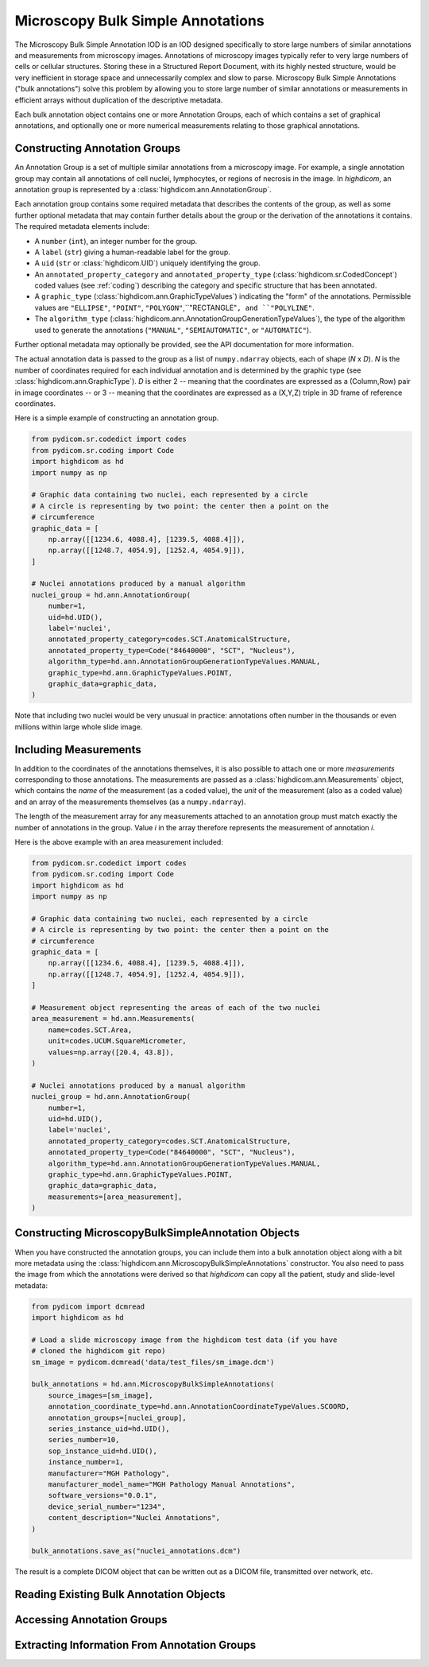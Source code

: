 .. _ann:

Microscopy Bulk Simple Annotations
==================================

The Microscopy Bulk Simple Annotation IOD is an IOD designed specifically to
store large numbers of similar annotations and measurements from microscopy
images. Annotations of microscopy images typically refer to very large numbers
of cells or cellular structures. Storing these in a Structured Report Document,
with its highly nested structure, would be very inefficient in storage space
and unnecessarily complex and slow to parse. Microscopy Bulk Simple Annotations
("bulk annotations") solve this problem by allowing you to store large number
of similar annotations or measurements in efficient arrays without duplication
of the descriptive metadata.

Each bulk annotation object contains one or more Annotation Groups, each of
which contains a set of graphical annotations, and optionally one or more
numerical measurements relating to those graphical annotations.

Constructing Annotation Groups
------------------------------

An Annotation Group is a set of multiple similar annotations from a microscopy
image. For example, a single annotation group may contain all annotations of
cell nuclei, lymphocytes, or regions of necrosis in the image. In *highdicom*,
an annotation group is represented by a :class:`highdicom.ann.AnnotationGroup`.

Each annotation group contains some required metadata that describes the
contents of the group, as well as some further optional metadata that may
contain further details about the group or the derivation of the annotations it
contains. The required metadata elements include:

* A ``number`` (``int``), an integer number for the group.
* A ``label`` (``str``) giving a human-readable label for the group.
* A ``uid`` (``str`` or :class:`highdicom.UID`) uniquely identifying the group.
* An ``annotated_property_category`` and ``annotated_property_type``
  (:class:`highdicom.sr.CodedConcept`) coded values (see :ref:`coding`)
  describing the category and specific structure that has been annotated.
* A ``graphic_type`` (:class:`highdicom.ann.GraphicTypeValues`) indicating the
  "form" of the annotations. Permissible values are ``"ELLIPSE"``, ``"POINT"``,
  ``"POLYGON"``,``"RECTANGLE"``, and ``"POLYLINE"``.
* The ``algorithm_type``
  (:class:`highdicom.ann.AnnotationGroupGenerationTypeValues`), the type of the
  algorithm used to generate the annotations (``"MANUAL"``,
  ``"SEMIAUTOMATIC"``, or ``"AUTOMATIC"``).

Further optional metadata may optionally be provided, see the API documentation
for more information.

The actual annotation data is passed to the group as a list of
``numpy.ndarray`` objects, each of shape (*N* x *D*). *N* is the number of
coordinates required for each individual annotation and is determined by the
graphic type (see :class:`highdicom.ann.GraphicType`). *D* is either 2 -- meaning
that the coordinates are expressed as a (Column,Row) pair in image coordinates
-- or 3 -- meaning that the coordinates are expressed as a (X,Y,Z) triple in 3D
frame of reference coordinates.

Here is a simple example of constructing an annotation group.

.. code-block:: python

    from pydicom.sr.codedict import codes
    from pydicom.sr.coding import Code
    import highdicom as hd
    import numpy as np

    # Graphic data containing two nuclei, each represented by a circle
    # A circle is representing by two point: the center then a point on the
    # circumference
    graphic_data = [
        np.array([[1234.6, 4088.4], [1239.5, 4088.4]]),
        np.array([[1248.7, 4054.9], [1252.4, 4054.9]]),
    ]

    # Nuclei annotations produced by a manual algorithm
    nuclei_group = hd.ann.AnnotationGroup(
        number=1,
        uid=hd.UID(),
        label='nuclei',
        annotated_property_category=codes.SCT.AnatomicalStructure,
        annotated_property_type=Code("84640000", "SCT", "Nucleus"),
        algorithm_type=hd.ann.AnnotationGroupGenerationTypeValues.MANUAL,
        graphic_type=hd.ann.GraphicTypeValues.POINT,
        graphic_data=graphic_data,
    )

Note that including two nuclei would be very unusual in practice: annotations
often number in the thousands or even millions within large whole slide image.

Including Measurements
----------------------

In addition to the coordinates of the annotations themselves, it is also
possible to attach one or more *measurements* corresponding to those
annotations. The measurements are passed as a
:class:`highdicom.ann.Measurements` object, which contains the *name* of the
measurement (as a coded value), the *unit* of the measurement (also as a coded
value) and an array of the measurements themselves (as a ``numpy.ndarray``).

The length of the measurement array for any measurements attached to an
annotation group must match exactly the number of annotations in the group.
Value *i* in the array therefore represents the measurement of annotation *i*.

Here is the above example with an area measurement included:

.. code-block:: python

    from pydicom.sr.codedict import codes
    from pydicom.sr.coding import Code
    import highdicom as hd
    import numpy as np

    # Graphic data containing two nuclei, each represented by a circle
    # A circle is representing by two point: the center then a point on the
    # circumference
    graphic_data = [
        np.array([[1234.6, 4088.4], [1239.5, 4088.4]]),
        np.array([[1248.7, 4054.9], [1252.4, 4054.9]]),
    ]

    # Measurement object representing the areas of each of the two nuclei
    area_measurement = hd.ann.Measurements(
        name=codes.SCT.Area,
        unit=codes.UCUM.SquareMicrometer,
        values=np.array([20.4, 43.8]),
    )

    # Nuclei annotations produced by a manual algorithm
    nuclei_group = hd.ann.AnnotationGroup(
        number=1,
        uid=hd.UID(),
        label='nuclei',
        annotated_property_category=codes.SCT.AnatomicalStructure,
        annotated_property_type=Code("84640000", "SCT", "Nucleus"),
        algorithm_type=hd.ann.AnnotationGroupGenerationTypeValues.MANUAL,
        graphic_type=hd.ann.GraphicTypeValues.POINT,
        graphic_data=graphic_data,
        measurements=[area_measurement],
    )

Constructing MicroscopyBulkSimpleAnnotation Objects
---------------------------------------------------

When you have constructed the annotation groups, you can include them into
a bulk annotation object along with a bit more metadata using the
:class:`highdicom.ann.MicroscopyBulkSimpleAnnotations` constructor. You also
need to pass the image from which the annotations were derived so that
`highdicom` can copy all the patient, study and slide-level metadata:

.. code-block:: python

    from pydicom import dcmread
    import highdicom as hd

    # Load a slide microscopy image from the highdicom test data (if you have
    # cloned the highdicom git repo)
    sm_image = pydicom.dcmread('data/test_files/sm_image.dcm')

    bulk_annotations = hd.ann.MicroscopyBulkSimpleAnnotations(
        source_images=[sm_image],
        annotation_coordinate_type=hd.ann.AnnotationCoordinateTypeValues.SCOORD,
        annotation_groups=[nuclei_group],
        series_instance_uid=hd.UID(),
        series_number=10,
        sop_instance_uid=hd.UID(),
        instance_number=1,
        manufacturer="MGH Pathology",
        manufacturer_model_name="MGH Pathology Manual Annotations",
        software_versions="0.0.1",
        device_serial_number="1234",
        content_description="Nuclei Annotations",
    )

    bulk_annotations.save_as("nuclei_annotations.dcm")

The result is a complete DICOM object that can be written out as a DICOM file,
transmitted over network, etc.

Reading Existing Bulk Annotation Objects
----------------------------------------

Accessing Annotation Groups
---------------------------

Extracting Information From Annotation Groups
---------------------------------------------
